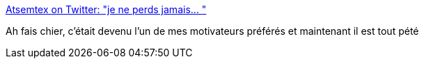 :jbake-type: post
:jbake-status: published
:jbake-title: Atsemtex on Twitter: "je ne perds jamais… "
:jbake-tags: motivation,citation,humour,critique,_mois_mai,_année_2019
:jbake-date: 2019-05-21
:jbake-depth: ../
:jbake-uri: shaarli/1558441019000.adoc
:jbake-source: https://nicolas-delsaux.hd.free.fr/Shaarli?searchterm=https%3A%2F%2Ftwitter.com%2FAtsemtex%2Fstatus%2F1130746288943841281&searchtags=motivation+citation+humour+critique+_mois_mai+_ann%C3%A9e_2019
:jbake-style: shaarli

https://twitter.com/Atsemtex/status/1130746288943841281[Atsemtex on Twitter: "je ne perds jamais… "]

Ah fais chier, c'était devenu l'un de mes motivateurs préférés et maintenant il est tout pété
